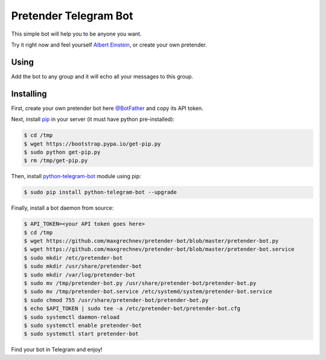 ======================
Pretender Telegram Bot
======================

This simple bot will help you to be anyone you want.

Try it right now and feel yourself `Albert Einstein <https://t.me/IamAlbertEinsteinBot>`_, or create your own pretender.

-----
Using
-----

Add the bot to any group and it will echo all your messages to this group.

.. image:: https://github.com/maxgrechnev/pretender-bot/blob/master/screenshots/using.png?raw=true
	:align: center
	:scale: 70 %
	:alt: Screenshot

----------
Installing
----------

First, create your own pretender bot here `@BotFather <https://t.me/BotFather>`_ and copy its API token.

Next, install `pip <https://pip.pypa.io/en/stable/installing/>`_ in your server (it must have python pre-installed):

.. code:: shell

	$ cd /tmp
	$ wget https://bootstrap.pypa.io/get-pip.py
	$ sudo python get-pip.py
	$ rm /tmp/get-pip.py

Then, install `python-telegram-bot <https://github.com/python-telegram-bot/python-telegram-bot>`_ module using pip:

.. code:: shell

	$ sudo pip install python-telegram-bot --upgrade

Finally, install a bot daemon from source:

.. code:: shell

	$ API_TOKEN=<your API token goes here>
	$ cd /tmp
	$ wget https://github.com/maxgrechnev/pretender-bot/blob/master/pretender-bot.py
	$ wget https://github.com/maxgrechnev/pretender-bot/blob/master/pretender-bot.service
	$ sudo mkdir /etc/pretender-bot
	$ sudo mkdir /usr/share/pretender-bot
	$ sudo mkdir /var/log/pretender-bot
	$ sudo mv /tmp/pretender-bot.py /usr/share/pretender-bot/pretender-bot.py
	$ sudo mv /tmp/pretender-bot.service /etc/systemd/system/pretender-bot.service
	$ sudo chmod 755 /usr/share/pretender-bot/pretender-bot.py
	$ echo $API_TOKEN | sudo tee -a /etc/pretender-bot/pretender-bot.cfg
	$ sudo systemctl daemon-reload
	$ sudo systemctl enable pretender-bot
	$ sudo systemctl start pretender-bot

Find your bot in Telegram and enjoy!
